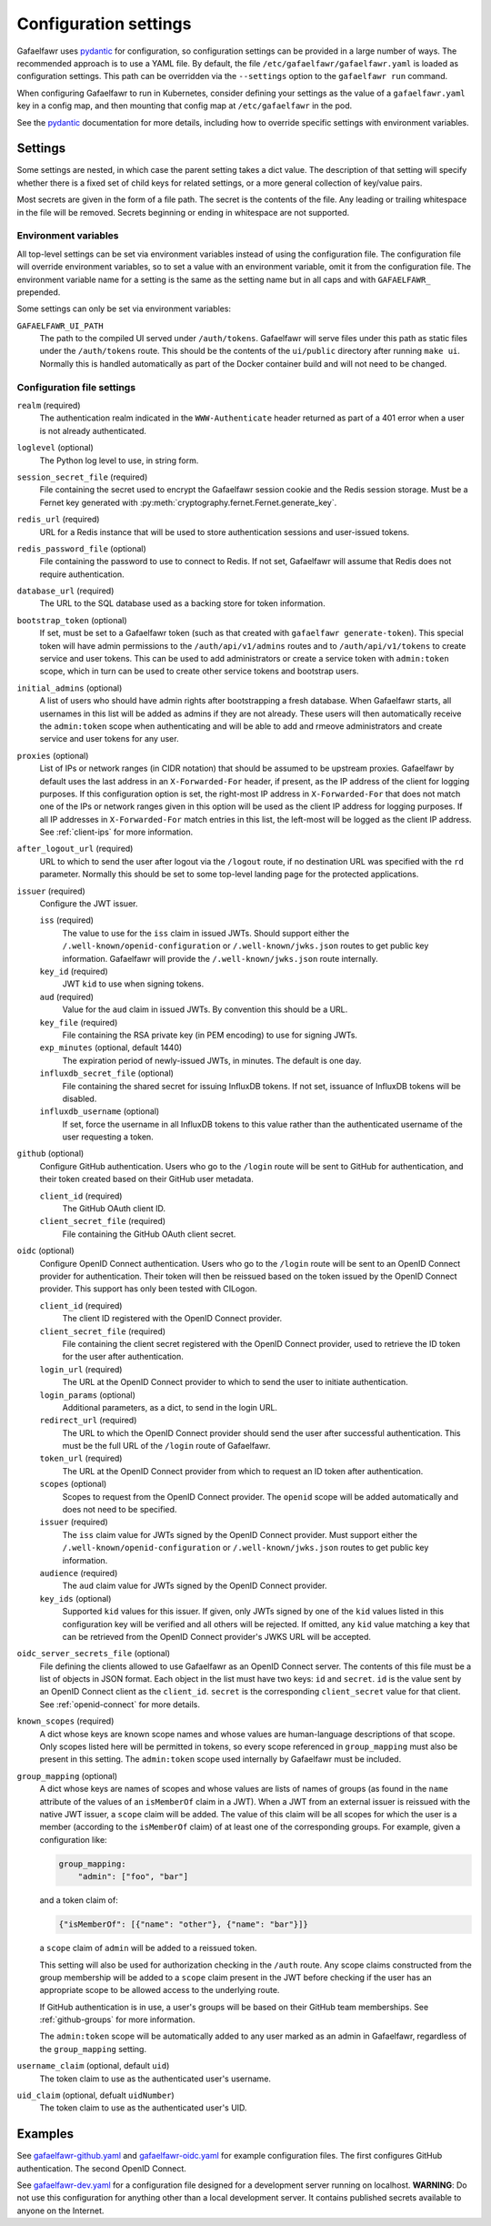 ######################
Configuration settings
######################

Gafaelfawr uses `pydantic`_ for configuration, so configuration settings can be provided in a large number of ways.
The recommended approach is to use a YAML file.
By default, the file ``/etc/gafaelfawr/gafaelfawr.yaml`` is loaded as configuration settings.
This path can be overridden via the ``--settings`` option to the ``gafaelfawr run`` command.

.. _pydantic: https://pydantic-docs.helpmanual.io/

When configuring Gafaelfawr to run in Kubernetes, consider defining your settings as the value of a ``gafaelfawr.yaml`` key in a config map, and then mounting that config map at ``/etc/gafaelfawr`` in the pod.

See the `pydantic`_ documentation for more details, including how to override specific settings with environment variables.

.. _settings:

Settings
========

Some settings are nested, in which case the parent setting takes a dict value.
The description of that setting will specify whether there is a fixed set of child keys for related settings, or a more general collection of key/value pairs.

Most secrets are given in the form of a file path.
The secret is the contents of the file.
Any leading or trailing whitespace in the file will be removed.
Secrets beginning or ending in whitespace are not supported.

Environment variables
---------------------

All top-level settings can be set via environment variables instead of using the configuration file.
The configuration file will override environment variables, so to set a value with an environment variable, omit it from the configuration file.
The environment variable name for a setting is the same as the setting name but in all caps and with ``GAFAELFAWR_`` prepended.

Some settings can only be set via environment variables:

``GAFAELFAWR_UI_PATH``
    The path to the compiled UI served under ``/auth/tokens``.
    Gafaelfawr will serve files under this path as static files under the ``/auth/tokens`` route.
    This should be the contents of the ``ui/public`` directory after running ``make ui``.
    Normally this is handled automatically as part of the Docker container build and will not need to be changed.

Configuration file settings
---------------------------

``realm`` (required)
    The authentication realm indicated in the ``WWW-Authenticate`` header returned as part of a 401 error when a user is not already authenticated.

``loglevel`` (optional)
    The Python log level to use, in string form.

``session_secret_file`` (required)
    File containing the secret used to encrypt the Gafaelfawr session cookie and the Redis session storage.
    Must be a Fernet key generated with :py:meth:`cryptography.fernet.Fernet.generate_key`.

``redis_url`` (required)
    URL for a Redis instance that will be used to store authentication sessions and user-issued tokens.

``redis_password_file`` (optional)
    File containing the password to use to connect to Redis.
    If not set, Gafaelfawr will assume that Redis does not require authentication.

``database_url`` (required)
    The URL to the SQL database used as a backing store for token information.

``bootstrap_token`` (optional)
    If set, must be set to a Gafaelfawr token (such as that created with ``gafaelfawr generate-token``).
    This special token will have admin permissions to the ``/auth/api/v1/admins`` routes and to ``/auth/api/v1/tokens`` to create service and user tokens.
    This can be used to add administrators or create a service token with ``admin:token`` scope, which in turn can be used to create other service tokens and bootstrap users.

``initial_admins`` (optional)
    A list of users who should have admin rights after bootstrapping a fresh database.
    When Gafaelfawr starts, all usernames in this list will be added as admins if they are not already.
    These users will then automatically receive the ``admin:token`` scope when authenticating and will be able to add and rmeove administrators and create service and user tokens for any user.

``proxies`` (optional)
    List of IPs or network ranges (in CIDR notation) that should be assumed to be upstream proxies.
    Gafaelfawr by default uses the last address in an ``X-Forwarded-For`` header, if present, as the IP address of the client for logging purposes.
    If this configuration option is set, the right-most IP address in ``X-Forwarded-For`` that does not match one of the IPs or network ranges given in this option will be used as the client IP address for logging purposes.
    If all IP addresses in ``X-Forwarded-For`` match entries in this list, the left-most will be logged as the client IP address.
    See :ref:`client-ips` for more information.

``after_logout_url`` (required)
    URL to which to send the user after logout via the ``/logout`` route, if no destination URL was specified with the ``rd`` parameter.
    Normally this should be set to some top-level landing page for the protected applications.

``issuer`` (required)
    Configure the JWT issuer.

    ``iss`` (required)
        The value to use for the ``iss`` claim in issued JWTs.
        Should support either the ``/.well-known/openid-configuration`` or ``/.well-known/jwks.json`` routes to get public key information.
        Gafaelfawr will provide the ``/.well-known/jwks.json`` route internally.

    ``key_id`` (required)
        JWT ``kid`` to use when signing tokens.

    ``aud`` (required)
        Value for the ``aud`` claim in issued JWTs.
        By convention this should be a URL.

    ``key_file`` (required)
        File containing the RSA private key (in PEM encoding) to use for signing JWTs.

    ``exp_minutes`` (optional, default 1440)
        The expiration period of newly-issued JWTs, in minutes.
        The default is one day.

    ``influxdb_secret_file`` (optional)
        File containing the shared secret for issuing InfluxDB tokens.
        If not set, issuance of InfluxDB tokens will be disabled.

    ``influxdb_username`` (optional)
        If set, force the username in all InfluxDB tokens to this value rather than the authenticated username of the user requesting a token.

``github`` (optional)
    Configure GitHub authentication.
    Users who go to the ``/login`` route will be sent to GitHub for authentication, and their token created based on their GitHub user metadata.

    ``client_id`` (required)
        The GitHub OAuth client ID.

    ``client_secret_file`` (required)
        File containing the GitHub OAuth client secret.

``oidc`` (optional)
    Configure OpenID Connect authentication.
    Users who go to the ``/login`` route will be sent to an OpenID Connect provider for authentication.
    Their token will then be reissued based on the token issued by the OpenID Connect provider.
    This support has only been tested with CILogon.

    ``client_id`` (required)
        The client ID registered with the OpenID Connect provider.

    ``client_secret_file`` (required)
        File containing the client secret registered with the OpenID Connect provider, used to retrieve the ID token for the user after authentication.

    ``login_url`` (required)
        The URL at the OpenID Connect provider to which to send the user to initiate authentication.

    ``login_params`` (optional)
        Additional parameters, as a dict, to send in the login URL.

    ``redirect_url`` (required)
        The URL to which the OpenID Connect provider should send the user after successful authentication.
        This must be the full URL of the ``/login`` route of Gafaelfawr.

    ``token_url`` (required)
        The URL at the OpenID Connect provider from which to request an ID token after authentication.

    ``scopes`` (optional)
        Scopes to request from the OpenID Connect provider.  The ``openid`` scope will be added automatically and does not need to be specified.

    ``issuer`` (required)
        The ``iss`` claim value for JWTs signed by the OpenID Connect provider.
        Must support either the ``/.well-known/openid-configuration`` or ``/.well-known/jwks.json`` routes to get public key information.

    ``audience`` (required)
        The ``aud`` claim value for JWTs signed by the OpenID Connect provider.

    ``key_ids`` (optional)
        Supported ``kid`` values for this issuer.
        If given, only JWTs signed by one of the ``kid`` values listed in this configuration key will be verified and all others will be rejected.
        If omitted, any ``kid`` value matching a key that can be retrieved from the OpenID Connect provider's JWKS URL will be accepted.

``oidc_server_secrets_file`` (optional)
    File defining the clients allowed to use Gafaelfawr as an OpenID Connect server.
    The contents of this file must be a list of objects in JSON format.
    Each object in the list must have two keys: ``id`` and ``secret``.
    ``id`` is the value sent by an OpenID Connect client as the ``client_id``.
    ``secret`` is the corresponding ``client_secret`` value for that client.
    See :ref:`openid-connect` for more details.

``known_scopes`` (required)
    A dict whose keys are known scope names and whose values are human-language descriptions of that scope.
    Only scopes listed here will be permitted in tokens, so every scope referenced in ``group_mapping`` must also be present in this setting.
    The ``admin:token`` scope used internally by Gafaelfawr must be included.

``group_mapping`` (optional)
    A dict whose keys are names of scopes and whose values are lists of names of groups (as found in the ``name`` attribute of the values of an ``isMemberOf`` claim in a JWT).
    When a JWT from an external issuer is reissued with the native JWT issuer, a ``scope`` claim will be added.
    The value of this claim will be all scopes for which the user is a member (according to the ``isMemberOf`` claim) of at least one of the corresponding groups.
    For example, given a configuration like:

    .. code-block:: yaml

       group_mapping:
           "admin": ["foo", "bar"]

    and a token claim of:

    .. code-block:: json

       {"isMemberOf": [{"name": "other"}, {"name": "bar"}]}

    a ``scope`` claim of ``admin`` will be added to a reissued token.

    This setting will also be used for authorization checking in the ``/auth`` route.
    Any scope claims constructed from the group membership will be added to a ``scope`` claim present in the JWT before checking if the user has an appropriate scope to be allowed access to the underlying route.

    If GitHub authentication is in use, a user's groups will be based on their GitHub team memberships.
    See :ref:`github-groups` for more information.

    The ``admin:token`` scope will be automatically added to any user marked as an admin in Gafaelfawr, regardless of the ``group_mapping`` setting.

``username_claim`` (optional, default ``uid``)
    The token claim to use as the authenticated user's username.

``uid_claim`` (optional, defualt ``uidNumber``)
    The token claim to use as the authenticated user's UID.

Examples
========

See `gafaelfawr-github.yaml <https://github.com/lsst-sqre/gafaelfawr/blob/master/examples/gafaelfawr-github.yaml>`__ and `gafaelfawr-oidc.yaml <https://github.com/lsst-sqre/gafaelfawr/blob/master/examples/gafaelfawr-oidc.yaml>`__ for example configuration files.
The first configures GitHub authentication.
The second OpenID Connect.

See `gafaelfawr-dev.yaml <https://github.com/lsst-sqre/gafaelfawr/blob/master/examples/gafaelfawr-dev.yaml>`__ for a configuration file designed for a development server running on localhost.
**WARNING**: Do not use this configuration for anything other than a local development server.
It contains published secrets available to anyone on the Internet.
